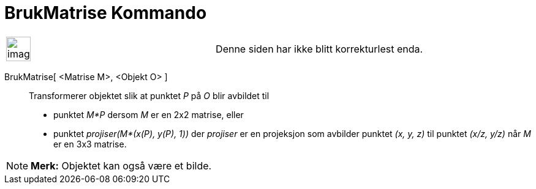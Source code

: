 = BrukMatrise Kommando
:page-en: commands/ApplyMatrix
ifdef::env-github[:imagesdir: /nb/modules/ROOT/assets/images]

[width="100%",cols="50%,50%",]
|===
a|
image:Ambox_content.png[image,width=40,height=40]

|Denne siden har ikke blitt korrekturlest enda.
|===

BrukMatrise[ <Matrise M>, <Objekt O> ]::
  Transformerer objektet slik at punktet _P_ på _O_ blir avbildet til

* punktet _M*P_ dersom _M_ er en 2x2 matrise, eller
* punktet _projiser(M*(x(P), y(P), 1))_ der _projiser_ er en projeksjon som avbilder punktet _(x, y, z)_ til punktet
_(x/z, y/z)_ når _M_ er en 3x3 matrise.

[NOTE]
====

*Merk:* Objektet kan også være et bilde.

====
